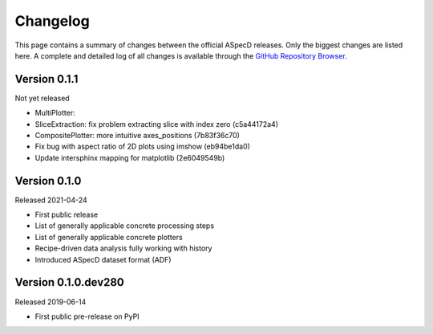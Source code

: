 =========
Changelog
=========

This page contains a summary of changes between the official ASpecD releases. Only the biggest changes are listed here. A complete and detailed log of all changes is available through the `GitHub Repository Browser <https://github.com/tillbiskup/aspecd/commits/master>`_.


Version 0.1.1
=============

Not yet released

* MultiPlotter:

* SliceExtraction: fix problem extracting slice with index zero (c5a44172a4)

* CompositePlotter: more intuitive axes_positions (7b83f36c70)

* Fix bug with aspect ratio of 2D plots using imshow (eb94be1da0)

* Update intersphinx mapping for matplotlib (2e6049549b)


Version 0.1.0
=============

Released 2021-04-24

* First public release

* List of generally applicable concrete processing steps

* List of generally applicable concrete plotters

* Recipe-driven data analysis fully working with history

* Introduced ASpecD dataset format (ADF)


Version 0.1.0.dev280
====================

Released 2019-06-14

* First public pre-release on PyPI